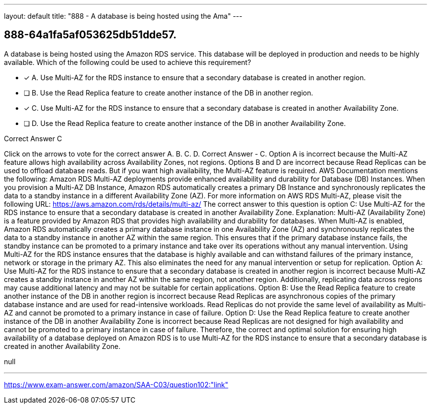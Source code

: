 ---
layout: default 
title: "888 - A database is being hosted using the Ama"
---


[.question]
== 888-64a1fa5af053625db51dde57.


****

[.query]
--
A database is being hosted using the Amazon RDS service.
This database will be deployed in production and needs to be highly available.
Which of the following could be used to achieve this requirement?


--

[.list]
--
* [*] A. Use Multi-AZ for the RDS instance to ensure that a secondary database is created in another region.
* [ ] B. Use the Read Replica feature to create another instance of the DB in another region.
* [*] C. Use Multi-AZ for the RDS instance to ensure that a secondary database is created in another Availability Zone.
* [ ] D. Use the Read Replica feature to create another instance of the DB in another Availability Zone.

--
****

[.answer]
Correct Answer  C

[.explanation]
--
Click on the arrows to vote for the correct answer
A.
B.
C.
D.
Correct Answer - C.
Option A is incorrect because the Multi-AZ feature allows high availability across Availability Zones, not regions.
Options B and D are incorrect because Read Replicas can be used to offload database reads.
But if you want high availability, the Multi-AZ feature is required.
AWS Documentation mentions the following:
Amazon RDS Multi-AZ deployments provide enhanced availability and durability for Database (DB) Instances.
When you provision a Multi-AZ DB Instance, Amazon RDS automatically creates a primary DB Instance and synchronously replicates the data to a standby instance in a different Availability Zone (AZ).
For more information on AWS RDS Multi-AZ, please visit the following URL:
https://aws.amazon.com/rds/details/multi-az/
The correct answer to this question is option C: Use Multi-AZ for the RDS instance to ensure that a secondary database is created in another Availability Zone.
Explanation:
Multi-AZ (Availability Zone) is a feature provided by Amazon RDS that provides high availability and durability for databases. When Multi-AZ is enabled, Amazon RDS automatically creates a primary database instance in one Availability Zone (AZ) and synchronously replicates the data to a standby instance in another AZ within the same region. This ensures that if the primary database instance fails, the standby instance can be promoted to a primary instance and take over its operations without any manual intervention.
Using Multi-AZ for the RDS instance ensures that the database is highly available and can withstand failures of the primary instance, network or storage in the primary AZ. This also eliminates the need for any manual intervention or setup for replication.
Option A: Use Multi-AZ for the RDS instance to ensure that a secondary database is created in another region is incorrect because Multi-AZ creates a standby instance in another AZ within the same region, not another region. Additionally, replicating data across regions may cause additional latency and may not be suitable for certain applications.
Option B: Use the Read Replica feature to create another instance of the DB in another region is incorrect because Read Replicas are asynchronous copies of the primary database instance and are used for read-intensive workloads. Read Replicas do not provide the same level of availability as Multi-AZ and cannot be promoted to a primary instance in case of failure.
Option D: Use the Read Replica feature to create another instance of the DB in another Availability Zone is incorrect because Read Replicas are not designed for high availability and cannot be promoted to a primary instance in case of failure.
Therefore, the correct and optimal solution for ensuring high availability of a database deployed on Amazon RDS is to use Multi-AZ for the RDS instance to ensure that a secondary database is created in another Availability Zone.
--

[.ka]
null

'''



https://www.exam-answer.com/amazon/SAA-C03/question102:"link"


